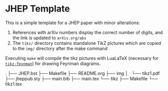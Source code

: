 * JHEP Template

This is a simple template for a JHEP paper with minor alterations:

1. References with arXiv numbers display the correct number of digits, and the
   link is updated to =arXiv.org/abs=
2. The =tikz/= directory contains standalone TikZ pictures which are copied to
   the =img/= directory after the make command

Executing =make= will compile the tikz pictures with LuaLaTeX (necessary for
[[https://jpellis.me/projects/tikz-feynman/][=tikz-feynman=]]) for drawing Feynman diagrams.

.
├── JHEP.bst
├── Makefile
├── README.org
├── img
│   └── tikz1.pdf
├── jheppub.sty
├── main.bib
├── main.tex
└── tikz
    ├── Makefile
    └── tikz1.tex
